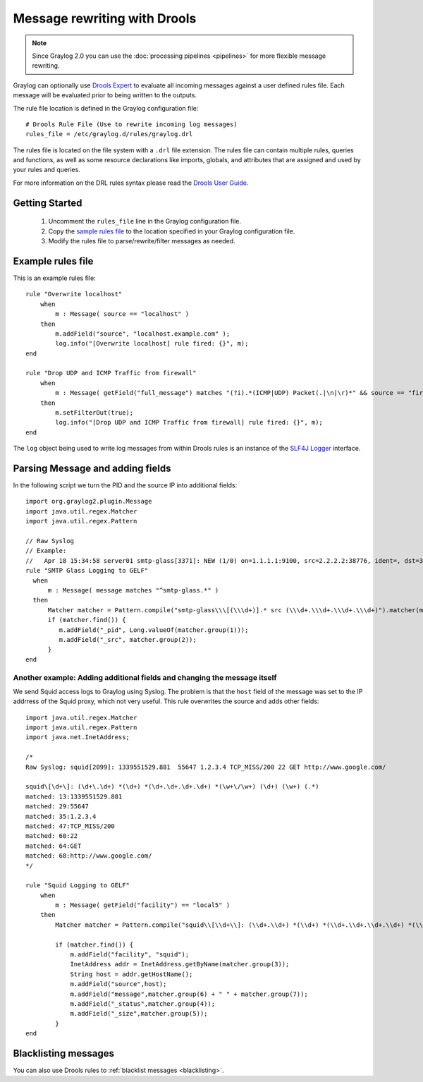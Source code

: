 .. _drools:

*****************************
Message rewriting with Drools
*****************************

.. note:: Since Graylog 2.0 you can use the :doc:`processing pipelines <pipelines>` for more flexible message rewriting.

Graylog can optionally use `Drools Expert <http://www.jboss.org/drools/drools-expert>`_ to evaluate all incoming messages against a user defined
rules file. Each message will be evaluated prior to being written to the outputs.

The rule file location is defined in the Graylog configuration file::

  # Drools Rule File (Use to rewrite incoming log messages)
  rules_file = /etc/graylog.d/rules/graylog.drl

The rules file is located on the file system with a ``.drl`` file extension. The rules file can contain multiple rules, queries and functions,
as well as some resource declarations like imports, globals, and attributes that are assigned and used by your rules and queries.

For more information on the DRL rules syntax please read the `Drools User Guide <https://docs.jboss.org/drools/release/6.3.0.Final/drools-docs/html/ch08.html>`_.


Getting Started
===============

  #. Uncomment the ``rules_file`` line in the Graylog configuration file.
  #. Copy the `sample rules file <https://github.com/Graylog2/graylog2-server/blob/2.1/misc/graylog.drl>`_ to the location specified in your Graylog configuration file.
  #. Modify the rules file to parse/rewrite/filter messages as needed.


Example rules file
==================

This is an example rules file::

  rule "Overwrite localhost"
      when
          m : Message( source == "localhost" )
      then
          m.addField("source", "localhost.example.com" );
          log.info("[Overwrite localhost] rule fired: {}", m);
  end

  rule "Drop UDP and ICMP Traffic from firewall"
      when
          m : Message( getField("full_message") matches "(?i).*(ICMP|UDP) Packet(.|\n|\r)*" && source == "firewall" )
      then
          m.setFilterOut(true);
          log.info("[Drop UDP and ICMP Traffic from firewall] rule fired: {}", m);
  end


The ``log`` object being used to write log messages from within Drools rules is an instance of the `SLF4J Logger <http://www.slf4j.org/apidocs/org/slf4j/Logger.html>`_ interface.


Parsing Message and adding fields
=================================

In the following script we turn the PID and the source IP into additional fields::

  import org.graylog2.plugin.Message
  import java.util.regex.Matcher
  import java.util.regex.Pattern

  // Raw Syslog
  // Example:
  //   Apr 18 15:34:58 server01 smtp-glass[3371]: NEW (1/0) on=1.1.1.1:9100, src=2.2.2.2:38776, ident=, dst=3.3.3.3:25, id=1303151698.3371
  rule "SMTP Glass Logging to GELF"
    when
        m : Message( message matches "^smtp-glass.*" )
    then
        Matcher matcher = Pattern.compile("smtp-glass\\\[(\\\d+)].* src (\\\d+.\\\d+.\\\d+.\\\d+)").matcher(m.getMessage());
        if (matcher.find()) {
           m.addField("_pid", Long.valueOf(matcher.group(1)));
           m.addField("_src", matcher.group(2));
        }
  end


Another example: Adding additional fields and changing the message itself
-------------------------------------------------------------------------

We send Squid access logs to Graylog using Syslog. The problem is that the ``host`` field of the message was set to the
IP addrress of the Squid proxy, which not very useful. This rule overwrites the source and adds other fields::

  import java.util.regex.Matcher
  import java.util.regex.Pattern
  import java.net.InetAddress;

  /*
  Raw Syslog: squid[2099]: 1339551529.881  55647 1.2.3.4 TCP_MISS/200 22 GET http://www.google.com/

  squid\[\d+\]: (\d+\.\d+) *(\d+) *(\d+.\d+.\d+.\d+) *(\w+\/\w+) (\d+) (\w+) (.*)
  matched: 13:1339551529.881
  matched: 29:55647
  matched: 35:1.2.3.4
  matched: 47:TCP_MISS/200
  matched: 60:22
  matched: 64:GET
  matched: 68:http://www.google.com/
  */

  rule "Squid Logging to GELF"
      when
          m : Message( getField("facility") == "local5" )
      then
          Matcher matcher = Pattern.compile("squid\\[\\d+\\]: (\\d+.\\d+) *(\\d+) *(\\d+.\\d+.\\d+.\\d+) *(\\w+\\/\\w+) (\\d+) (\\w+) (.*)").matcher(m.getMessage());

          if (matcher.find()) {
              m.addField("facility", "squid");
              InetAddress addr = InetAddress.getByName(matcher.group(3));
              String host = addr.getHostName();
              m.addField("source",host);
              m.addField("message",matcher.group(6) + " " + matcher.group(7));
              m.addField("_status",matcher.group(4));
              m.addField("_size",matcher.group(5));
          }
  end


Blacklisting messages
=====================

You can also use Drools rules to :ref:`blacklist messages <blacklisting>`.

